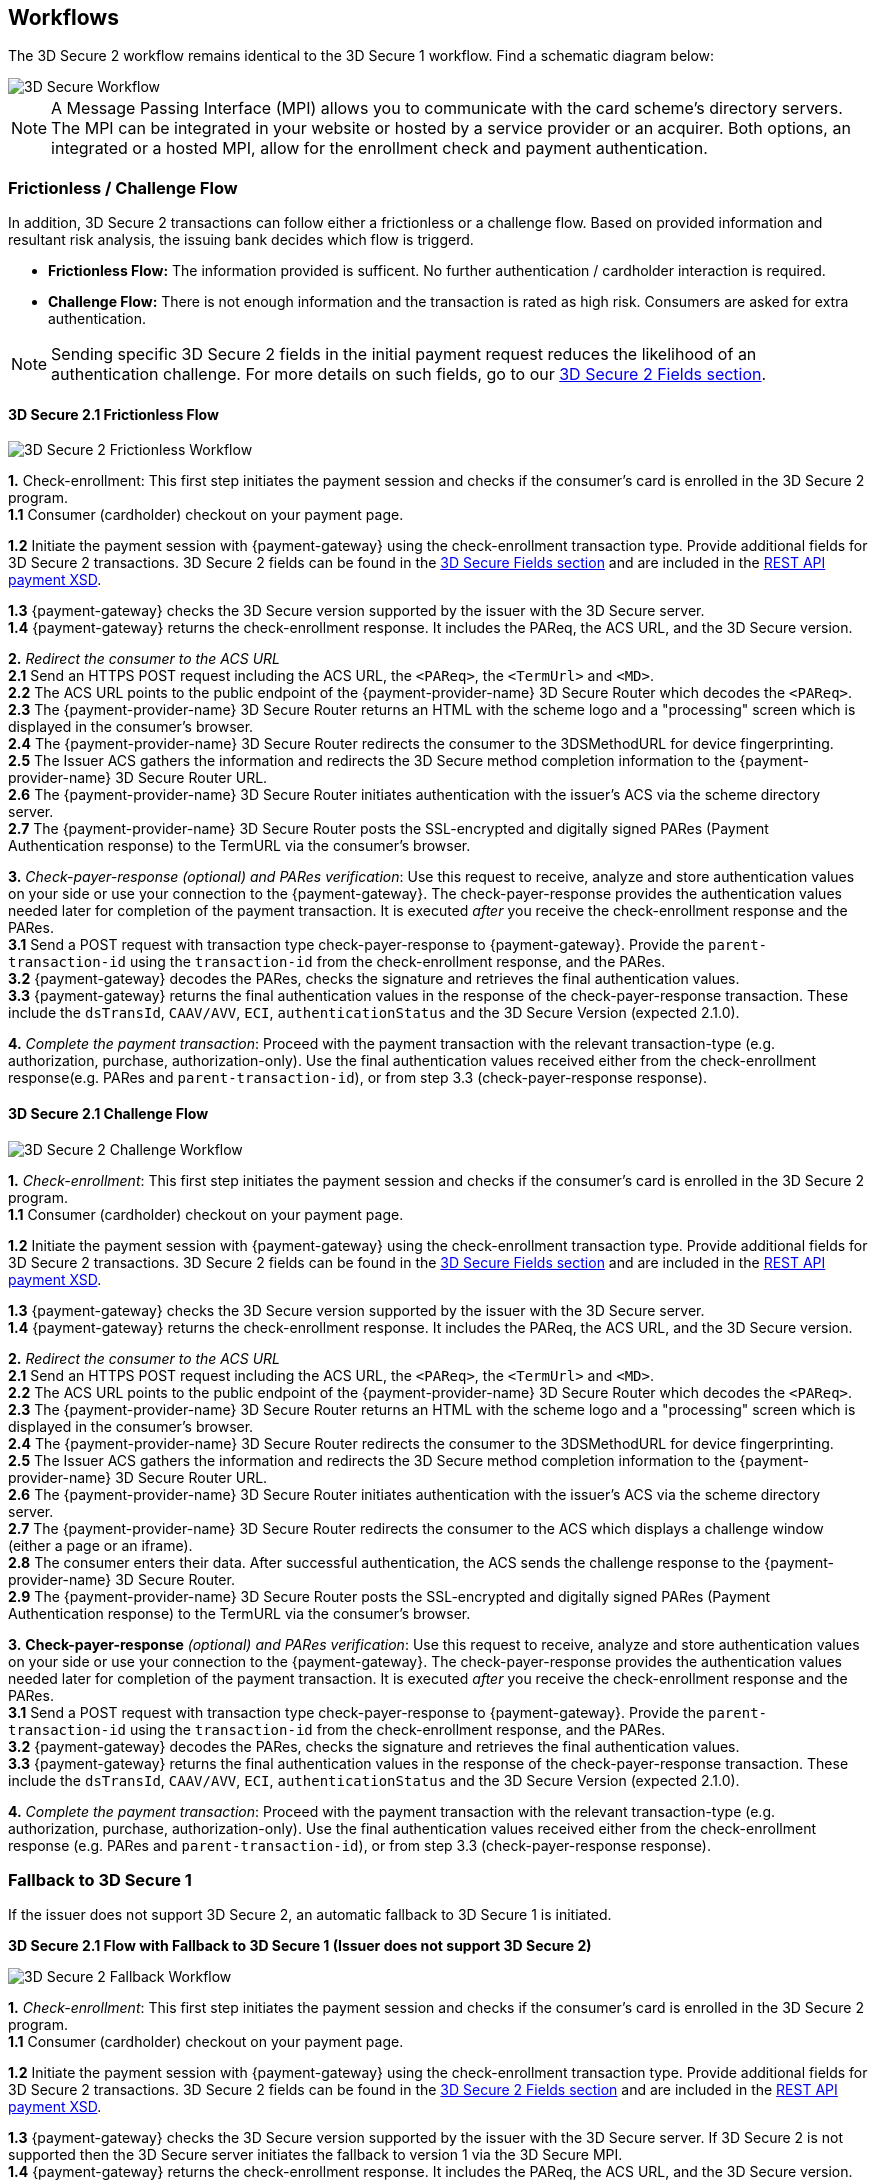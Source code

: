 [#3DS2_Worfklow]
== Workflows

The 3D Secure 2 workflow remains identical to the 3D Secure 1 workflow. Find a schematic diagram below:

image::images/16-05-appendix-f/3Dsecureprocessnew.png[3D Secure Workflow, align="center"]

NOTE: A Message Passing Interface (MPI) allows you to communicate with the card scheme's directory servers. The MPI can be integrated in your website or hosted by a service provider or an acquirer. Both options, an integrated or a hosted MPI, allow for the enrollment check and payment authentication.

[#3DS2_worfklow_frictchall]
=== Frictionless / Challenge Flow

In addition, 3D Secure 2 transactions can follow either a frictionless or a challenge flow. Based on provided information and resultant risk analysis, the issuing bank decides which flow is triggerd.

- *Frictionless Flow:* The information provided is sufficent. No further authentication / cardholder interaction is required.
- *Challenge Flow:* There is not enough information and the transaction is rated as high risk. Consumers are asked for extra authentication.

NOTE: Sending specific 3D Secure 2 fields in the initial payment request reduces the likelihood of an authentication challenge. For more details on such fields, go to our <<3DS2_Fields, 3D Secure 2 Fields section>>.

[#3DS2_worfklow_3DS2FF]
==== 3D Secure 2.1 Frictionless Flow

image::images/16-05-appendix-f/3DSfrictionless.svg[3D Secure 2 Frictionless Workflow, align="center"]

*1.* Check-enrollment: This first step initiates the payment session and checks if the consumer’s card is enrolled in the 3D Secure 2 program. +
*1.1* Consumer (cardholder) checkout on your payment page. +

ifndef::env-nova[]
*1.2* Initiate the payment session with {payment-gateway} using the check-enrollment transaction type. Provide additional fields for 3D Secure 2 transactions. 3D Secure 2 fields can be found in the <<3DS2_Fields, 3D Secure Fields section>> and are included in the <<Appendix_Xml, REST API payment XSD>>. +
endif::[]

ifdef::env-nova[]
*1.2* Initiate the payment session with {payment-gateway} using the check-enrollment transaction type. Provide additional fields for 3D Secure 2 transactions. 3D Secure 2 fields can be found in the <<3DS2_Fields, 3D Secure Fields section>>. +
endif::[]

*1.3* {payment-gateway} checks the 3D Secure version supported by the issuer with the 3D Secure server. +
*1.4* {payment-gateway} returns the check-enrollment response. It includes the PAReq, the ACS URL, and the 3D Secure version. +

*2.* _Redirect the consumer to the ACS URL_ +
*2.1* Send an HTTPS POST request including the ACS URL, the ``<PAReq>``, the ``<TermUrl>`` and ``<MD>``. +
*2.2* The ACS URL points to the public endpoint of the {payment-provider-name} 3D Secure Router which decodes the ``<PAReq>``. +
*2.3* The {payment-provider-name} 3D Secure Router returns an HTML with the scheme logo and a "processing" screen which is displayed in the consumer's browser. +
*2.4* The {payment-provider-name} 3D Secure Router redirects the consumer to the 3DSMethodURL for device fingerprinting. +
*2.5* The Issuer ACS gathers the information and redirects the 3D Secure method completion information to the
{payment-provider-name} 3D Secure Router URL. +
*2.6* The {payment-provider-name} 3D Secure Router initiates authentication with the issuer's ACS via the scheme directory server. +
*2.7* The {payment-provider-name} 3D Secure Router posts the SSL-encrypted and digitally signed PARes (Payment Authentication response) to the TermURL via the consumer’s browser. +

*3.* _Check-payer-response_ _(optional) and_ _PARes_ _verification_: Use this request to receive, analyze and store authentication values on your side or use your connection to the {payment-gateway}.  The check-payer-response provides the authentication values needed later for completion of the payment transaction. It is executed _after_ you receive the check-enrollment response and the PARes. +
*3.1* Send a POST request with transaction type check-payer-response to {payment-gateway}. Provide the ``parent-transaction-id`` using the ``transaction-id`` from the check-enrollment response, and the PARes. +
*3.2* {payment-gateway} decodes the PARes, checks the signature and retrieves the final authentication values. +
*3.3* {payment-gateway} returns the final authentication values in the response of the check-payer-response transaction. These include the ``dsTransId``, ``CAAV/AVV``, ``ECI``, ``authenticationStatus`` and the 3D Secure Version (expected 2.1.0). +


*4.* _Complete the payment transaction_: Proceed with the payment transaction with the relevant transaction-type (e.g. authorization, purchase, authorization-only). Use the final authentication values received either from the check-enrollment response(e.g. PARes and ``parent-transaction-id``), or from step 3.3 (check-payer-response response).

[#3DS2_worfklow_3DS2CF]
==== 3D Secure 2.1 Challenge Flow

image::images/16-05-appendix-f/3DSchallenge.svg[3D Secure 2 Challenge Workflow, align="center"]

*1.* _Check-enrollment_: This first step initiates the payment session and checks if the consumer’s card is enrolled in the 3D Secure 2 program. +
*1.1* Consumer (cardholder) checkout on your payment page. +

ifndef::env-nova[]
*1.2* Initiate the payment session with {payment-gateway} using the check-enrollment transaction type. Provide additional fields for 3D Secure 2 transactions. 3D Secure 2 fields can be found in the <<3DS2_Fields, 3D Secure Fields section>> and are included in the <<Appendix_Xml, REST API payment XSD>>. +
endif::[]

ifdef::env-nova[]
*1.2* Initiate the payment session with {payment-gateway} using the check-enrollment transaction type. Provide additional fields for 3D Secure 2 transactions. 3D Secure 2 fields can be found in the <<3DS2_Fields, 3D Secure 2 Fields section>>. +
endif::[]

*1.3* {payment-gateway} checks the 3D Secure version supported by the issuer with the 3D Secure server. +
*1.4* {payment-gateway} returns the check-enrollment response. It includes the PAReq, the ACS URL, and the 3D Secure version. +

*2.* _Redirect the consumer to the ACS URL_ +
*2.1* Send an HTTPS POST request including the ACS URL, the ``<PAReq>``, the ``<TermUrl>`` and ``<MD>``. +
*2.2* The ACS URL points to the public endpoint of the {payment-provider-name} 3D Secure Router which decodes the ``<PAReq>``. +
*2.3* The {payment-provider-name} 3D Secure Router returns an HTML with the scheme logo and a "processing" screen which is displayed in the consumer's browser. +
*2.4* The {payment-provider-name} 3D Secure Router redirects the consumer to the 3DSMethodURL for device fingerprinting. +
*2.5* The Issuer ACS gathers the information and redirects the 3D Secure method completion information to the
{payment-provider-name} 3D Secure Router URL. +
*2.6* The {payment-provider-name} 3D Secure Router initiates authentication with the issuer's ACS via the scheme directory server. +
*2.7* The {payment-provider-name} 3D Secure Router redirects the consumer to the ACS which displays a challenge window (either a page or an iframe). +
*2.8* The consumer enters their data. After successful authentication, the ACS sends the challenge response to the {payment-provider-name} 3D Secure Router. +
*2.9* The {payment-provider-name} 3D Secure Router posts the SSL-encrypted and digitally signed PARes (Payment Authentication response) to the TermURL via the consumer’s browser. +

*3.* *Check-payer-response* _(optional) and_ _PARes_ _verification_: Use this request to receive, analyze and store authentication values on your side or use your connection to the {payment-gateway}.  The check-payer-response provides the authentication values needed later for completion of the payment transaction. It is executed _after_ you receive the check-enrollment response and the PARes. +
*3.1* Send a POST request with transaction type check-payer-response to {payment-gateway}. Provide the ``parent-transaction-id`` using the ``transaction-id`` from the check-enrollment response, and the PARes. +
*3.2* {payment-gateway} decodes the PARes, checks the signature and retrieves the final authentication values. +
*3.3* {payment-gateway} returns the final authentication values in the response of the check-payer-response transaction. These include the ``dsTransId``, ``CAAV/AVV``, ``ECI``, ``authenticationStatus`` and the 3D Secure Version (expected 2.1.0). +

*4.* _Complete the payment transaction_: Proceed with the payment transaction with the relevant transaction-type (e.g. authorization, purchase, authorization-only). Use the final authentication values received either from the check-enrollment response (e.g. PARes and ``parent-transaction-id``), or from step 3.3 (check-payer-response response).

[#3DS2_worfklow_fallback]
=== Fallback to 3D Secure 1
If the issuer does not support 3D Secure 2, an automatic fallback to 3D Secure 1 is initiated.

[#3DS2_IntegrationGuide_REST_worfklow_3DS2FBF]
*3D Secure 2.1 Flow with Fallback to 3D Secure 1 (Issuer does not support 3D Secure 2)*

image::images/16-05-appendix-f/3DSfallback.svg[3D Secure 2 Fallback Workflow, align="center"]

*1.* _Check-enrollment_: This first step initiates the payment session and checks if the consumer’s card is enrolled in the 3D Secure 2 program. +
*1.1* Consumer (cardholder) checkout on your payment page. +

ifndef::env-nova[]
*1.2* Initiate the payment session with {payment-gateway} using the check-enrollment transaction type. Provide additional fields for 3D Secure 2 transactions. 3D Secure 2 fields can be found in the <<3DS2_Fields, 3D Secure 2 Fields section>> and are included in the <<Appendix_Xml, REST API payment XSD>>. +
endif::[]

ifdef::env-nova[]
*1.2* Initiate the payment session with {payment-gateway} using the *check-enrollment* transaction type. Provide additional fields for 3D Secure 2 transactions. 3D Secure 2 fields can be found in the <<3DS2_Fields, 3D Secure 2 Fields section>>. +
endif::[]

*1.3* {payment-gateway} checks the 3D Secure version supported by the issuer with the 3D Secure server. If 3D Secure 2 is not supported then the 3D Secure server initiates the fallback to version 1 via the 3D Secure MPI. +
*1.4* {payment-gateway} returns the check-enrollment response. It includes the PAReq, the ACS URL, and the 3D Secure version. +

*2.* _Redirect the consumer to the ACS URL_ +
*2.1* Send an HTTPS POST request including the ACS URL, the ``<PAReq>``, the ``<TermUrl>`` and ``<MD>``. +
*2.2* The ACS URL points to the public endpoint of the issuer ACS, which decodes the ``<PAReq>``. The ACS displays the authentication window for the cardholder. +
*2.3* The consumer enters their data in the authentication window displayed by the ACS. +
*2.4* The issuer ACS verifies the authentication credentials and posts the SSL-encrypted and digitally signed PARes (Payment Authentication response), as well as the ``<MD>`` to the TermURL via the consumer’s browser. +

*3.* _Check-payer-response_ _(optional) and_ _PARes_ _verification_: Use this request to receive, analyze and store authentication values on your side or use your connection to the {payment-gateway}.  The check-payer-response provides the authentication values needed later for completion of the payment transaction. It is executed _after_ you receive the check-enrollment response and the PARes. +
*3.1* Send a POST request with transaction type check-payer-response to {payment-gateway}. Provide the ``parent-transaction-id`` using the ``transaction-id`` from the check-enrollment response, and the PARes. +
*3.2* {payment-gateway} verifies the PARes with the 3D Secure MPI and receives the final authentication values. +
*3.3* {payment-gateway} returns the final authentication values in the response of the check-payer-response transaction. These include the ``XID``, ``CAAV/AVV``, ``ECI``, and ``authenticationStatus``. +

*4.* _Complete the payment transaction_: Proceed with the payment transaction with the relevant transaction-type (e.g. authorization, purchase, authorization-only). Use the final authentication values received either from the check-enrollment response (e.g. PARes and ``parent-transaction-id``), or from step 3.3 (check-payer-response response).

//-

